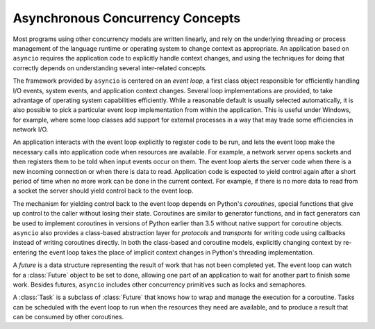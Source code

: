 ===================================
 Asynchronous Concurrency Concepts
===================================

Most programs using other concurrency models are written linearly, and
rely on the underlying threading or process management of the language
runtime or operating system to change context as appropriate.  An
application based on ``asyncio`` requires the application code to
explicitly handle context changes, and using the techniques for doing
that correctly depends on understanding several inter-related
concepts.

The framework provided by ``asyncio`` is centered on an *event
loop*, a first class object responsible for efficiently handling I/O
events, system events, and application context changes. Several loop
implementations are provided, to take advantage of operating system
capabilities efficiently. While a reasonable default is usually
selected automatically, it is also possible to pick a particular event
loop implementation from within the application. This is useful under
Windows, for example, where some loop classes add support for external
processes in a way that may trade some efficiencies in network I/O.

An application interacts with the event loop explicitly to register
code to be run, and lets the event loop make the necessary calls into
application code when resources are available. For example, a network
server opens sockets and then registers them to be told when input
events occur on them. The event loop alerts the server code when there
is a new incoming connection or when there is data to
read. Application code is expected to yield control again after a
short period of time when no more work can be done in the current
context. For example, if there is no more data to read from a socket
the server should yield control back to the event loop.

The mechanism for yielding control back to the event loop depends on
Python's *coroutines*, special functions that give up control to the
caller without losing their state. Coroutines are similar to generator
functions, and in fact generators can be used to implement coroutines
in versions of Python earlier than 3.5 without native support for
coroutine objects. ``asyncio`` also provides a class-based
abstraction layer for *protocols* and *transports* for writing code
using callbacks instead of writing coroutines directly. In both the
class-based and coroutine models, explicitly changing context by
re-entering the event loop takes the place of implicit context changes
in Python's threading implementation.

A *future* is a data structure representing the result of work that
has not been completed yet. The event loop can watch for a
:class:`Future` object to be set to done, allowing one part of an
application to wait for another part to finish some work. Besides
futures, ``asyncio`` includes other concurrency primitives such as
locks and semaphores.

A :class:`Task` is a subclass of :class:`Future` that knows how to
wrap and manage the execution for a coroutine. Tasks can be scheduled
with the event loop to run when the resources they need are available,
and to produce a result that can be consumed by other coroutines.
